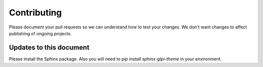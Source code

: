 Contributing
============

Please document your pull requests so we can understand how to test your changes.  We don't want changes to affect publishing of ongoing projects.


Updates to this document
------------------------

Please install the Sphinx package.  Also you will need to `pip install sphinx-glpi-theme` in your environment.